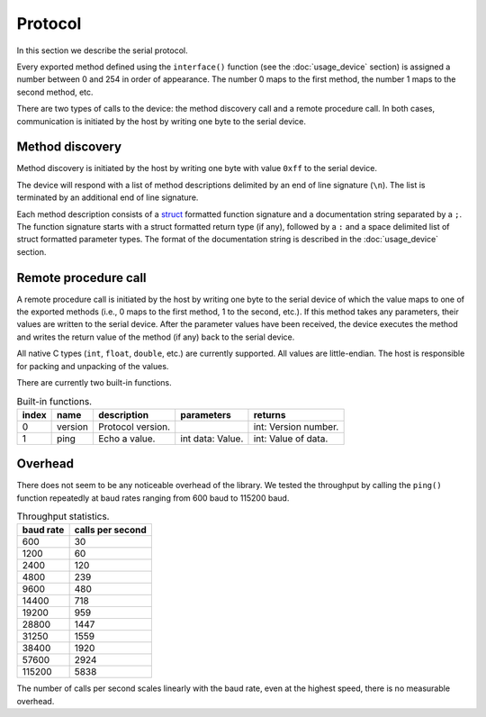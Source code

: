 Protocol
========

In this section we describe the serial protocol.

Every exported method defined using the ``interface()`` function (see the
:doc:`usage_device` section) is assigned a number between 0 and 254 in order of
appearance. The number 0 maps to the first method, the number 1 maps to the
second method, etc.

There are two types of calls to the device: the method discovery call and a
remote procedure call. In both cases, communication is initiated by the host by
writing one byte to the serial device.


Method discovery
----------------

Method discovery is initiated by the host by writing one byte with value
``0xff`` to the serial device.

The device will respond with a list of method descriptions delimited by an end
of line signature (``\n``). The list is terminated by an additional end of line
signature.

Each method description consists of a struct_ formatted function signature and
a documentation string separated by a ``;``. The function signature starts with
a struct formatted return type (if any), followed by a ``:`` and a space
delimited list of struct formatted parameter types. The format of the
documentation string is described in the :doc:`usage_device` section.


Remote procedure call
---------------------

A remote procedure call is initiated by the host by writing one byte to the
serial device of which the value maps to one of the exported methods (i.e., 0
maps to the first method, 1 to the second, etc.). If this method takes any
parameters, their values are written to the serial device. After the parameter
values have been received, the device executes the method and writes the return
value of the method (if any) back to the serial device.

All native C types (``int``, ``float``, ``double``, etc.) are currently
supported.  All values are little-endian. The host is responsible for packing
and unpacking of the values.

There are currently two built-in functions.

.. list-table:: Built-in functions.
   :header-rows: 1

   * - index
     - name
     - description
     - parameters
     - returns
   * - 0
     - version
     - Protocol version.
     -
     - int: Version number.
   * - 1
     - ping
     - Echo a value.
     - int data: Value.
     - int: Value of data.


Overhead
--------

There does not seem to be any noticeable overhead of the library. We tested the
throughput by calling the ``ping()`` function repeatedly at baud rates ranging
from 600 baud to 115200 baud.

.. list-table:: Throughput statistics.
   :header-rows: 1

   * - baud rate
     - calls per second
   * - 600
     - 30
   * - 1200
     - 60
   * - 2400
     - 120
   * - 4800
     - 239
   * - 9600
     - 480
   * - 14400
     - 718
   * - 19200
     - 959
   * - 28800
     - 1447
   * - 31250
     - 1559
   * - 38400
     - 1920
   * - 57600
     - 2924
   * - 115200
     - 5838

The number of calls per second scales linearly with the baud rate, even at the
highest speed, there is no measurable overhead.


.. _struct: https://docs.python.org/2/library/struct.html#format-characters
